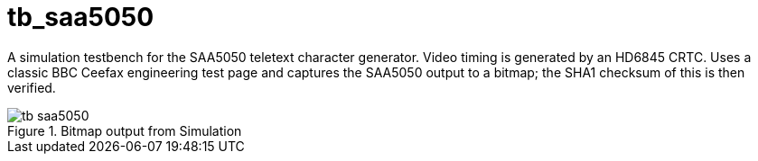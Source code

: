 = tb_saa5050

A simulation testbench for the SAA5050 teletext character generator. Video timing is generated by an HD6845 CRTC. Uses a classic BBC Ceefax engineering test page and captures the SAA5050 output to a bitmap; the SHA1 checksum of this is then verified.

image::./tb_saa5050.png[title="Bitmap output from Simulation",align="center"]

++++
<style>
  .imageblock > .title {
    text-align: inherit;
  }
</style>
++++